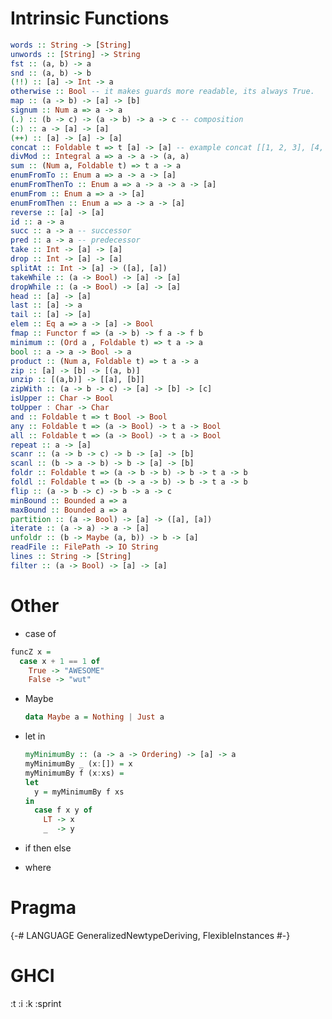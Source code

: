 * Intrinsic Functions
  #+BEGIN_SRC haskell
  words :: String -> [String]
  unwords :: [String] -> String
  fst :: (a, b) -> a
  snd :: (a, b) -> b
  (!!) :: [a] -> Int -> a
  otherwise :: Bool -- it makes guards more readable, its always True.
  map :: (a -> b) -> [a] -> [b]
  signum :: Num a => a -> a
  (.) :: (b -> c) -> (a -> b) -> a -> c -- composition
  (:) :: a -> [a] -> [a]
  (++) :: [a] -> [a] -> [a]
  concat :: Foldable t => t [a] -> [a] -- example concat [[1, 2, 3], [4, 5, 6]]
  divMod :: Integral a => a -> a -> (a, a)
  sum :: (Num a, Foldable t) => t a -> a
  enumFromTo :: Enum a => a -> a -> [a]
  enumFromThenTo :: Enum a => a -> a -> a -> [a]
  enumFrom :: Enum a => a -> [a]
  enumFromThen :: Enum a => a -> a -> [a]
  reverse :: [a] -> [a]
  id :: a -> a
  succ :: a -> a -- successor
  pred :: a -> a -- predecessor
  take :: Int -> [a] -> [a]
  drop :: Int -> [a] -> [a]
  splitAt :: Int -> [a] -> ([a], [a])
  takeWhile :: (a -> Bool) -> [a] -> [a]
  dropWhile :: (a -> Bool) -> [a] -> [a]
  head :: [a] -> [a]
  last :: [a] -> a
  tail :: [a] -> [a]
  elem :: Eq a => a -> [a] -> Bool
  fmap :: Functor f => (a -> b) -> f a -> f b
  minimum :: (Ord a , Foldable t) => t a -> a
  bool :: a -> a -> Bool -> a
  product :: (Num a, Foldable t) => t a -> a
  zip :: [a] -> [b] -> [(a, b)]
  unzip :: [(a,b)] -> [[a], [b]]
  zipWith :: (a -> b -> c) -> [a] -> [b] -> [c]
  isUpper :: Char -> Bool
  toUpper : Char -> Char
  and :: Foldable t => t Bool -> Bool
  any :: Foldable t => (a -> Bool) -> t a -> Bool
  all :: Foldable t => (a -> Bool) -> t a -> Bool
  repeat :: a -> [a]
  scanr :: (a -> b -> c) -> b -> [a] -> [b]
  scanl :: (b -> a -> b) -> b -> [a] -> [b]
  foldr :: Foldable t => (a -> b -> b) -> b -> t a -> b
  foldl :: Foldable t => (b -> a -> b) -> b -> t a -> b
  flip :: (a -> b -> c) -> b -> a -> c
  minBound :: Bounded a => a
  maxBound :: Bounded a => a
  partition :: (a -> Bool) -> [a] -> ([a], [a])
  iterate :: (a -> a) -> a -> [a]
  unfoldr :: (b -> Maybe (a, b)) -> b -> [a]
  readFile :: FilePath -> IO String
  lines :: String -> [String]
  filter :: (a -> Bool) -> [a] -> [a]
  #+END_SRC

* Other
  - case of
  #+BEGIN_SRC haskell
   funcZ x =
     case x + 1 == 1 of
       True -> "AWESOME"
       False -> "wut"
  #+END_SRC
- Maybe
  #+BEGIN_SRC haskell
  data Maybe a = Nothing | Just a
  #+END_SRC

- let in
  #+BEGIN_SRC haskell
  myMinimumBy :: (a -> a -> Ordering) -> [a] -> a
  myMinimumBy _ (x:[]) = x
  myMinimumBy f (x:xs) =
  let
    y = myMinimumBy f xs
  in
    case f x y of
      LT -> x
      _  -> y

  #+END_SRC

- if then else

- where
* Pragma
  {-# LANGUAGE GeneralizedNewtypeDeriving,
  FlexibleInstances #-}
* GHCI
  :t
  :i
  :k
  :sprint

